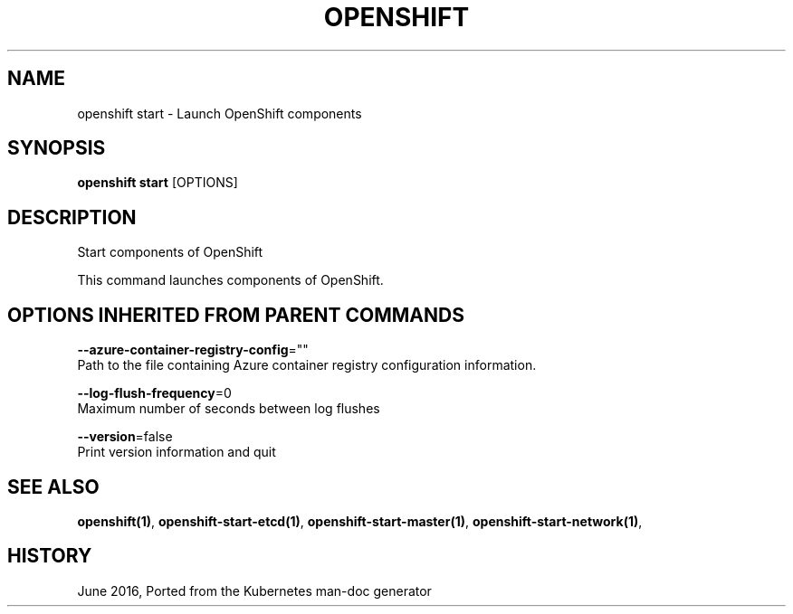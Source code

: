 .TH "OPENSHIFT" "1" " Openshift CLI User Manuals" "Openshift" "June 2016"  ""


.SH NAME
.PP
openshift start \- Launch OpenShift components


.SH SYNOPSIS
.PP
\fBopenshift start\fP [OPTIONS]


.SH DESCRIPTION
.PP
Start components of OpenShift

.PP
This command launches components of OpenShift.


.SH OPTIONS INHERITED FROM PARENT COMMANDS
.PP
\fB\-\-azure\-container\-registry\-config\fP=""
    Path to the file containing Azure container registry configuration information.

.PP
\fB\-\-log\-flush\-frequency\fP=0
    Maximum number of seconds between log flushes

.PP
\fB\-\-version\fP=false
    Print version information and quit


.SH SEE ALSO
.PP
\fBopenshift(1)\fP, \fBopenshift\-start\-etcd(1)\fP, \fBopenshift\-start\-master(1)\fP, \fBopenshift\-start\-network(1)\fP,


.SH HISTORY
.PP
June 2016, Ported from the Kubernetes man\-doc generator

